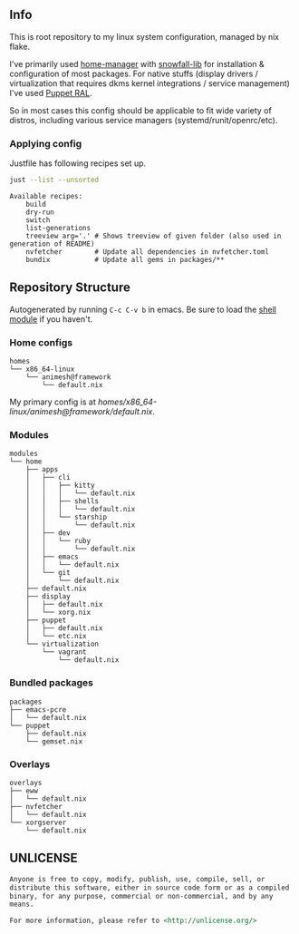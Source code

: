 #+html: <p align="center"><img src="https://i.imgur.com/YHr1OMl.png" align="center"></p>

** Info

This is root repository to my linux system configuration, managed by nix flake.

I've primarily used [[https://github.com/nix-community/home-manager][home-manager]] with [[https://github.com/snowfallorg/lib/tree/feat/home-manager][snowfall-lib]] for installation & configuration of most packages. For native stuffs (display drivers / virtualization that requires dkms kernel integrations / service management) I've used [[https://github.com/Animeshz/linux-desktop/blob/nix/modules/home/puppet/default.nix#L17-L37][Puppet RAL]].

So in most cases this config should be applicable to fit wide variety of distros, including various service managers (systemd/runit/openrc/etc).

*** Applying config

Justfile has following recipes set up.

#+begin_src sh :results output :exports both
just --list --unsorted
#+end_src

#+RESULTS:
: Available recipes:
:     build
:     dry-run
:     switch
:     list-generations
:     treeview arg='.' # Shows treeview of given folder (also used in generation of README)
:     nvfetcher        # Update all dependencies in nvfetcher.toml
:     bundix           # Update all gems in packages/**


** Repository Structure

Autogenerated by running =C-c C-v b= in emacs. Be sure to load the [[https://orgmode.org/worg/org-contrib/babel/languages/ob-doc-shell.html][shell module]] if you haven't.

*** Home configs

#+begin_src sh :results output :exports results
just treeview homes
#+end_src

#+RESULTS:
: homes
: └── x86_64-linux
:     └── animesh@framework
:         └── default.nix

My primary config is at [[homes/x86_64-linux/animesh@framework/default.nix]].

*** Modules

#+begin_src sh :results output :exports results
just treeview modules
#+end_src

#+RESULTS:
#+begin_example
modules
└── home
    ├── apps
    │   ├── cli
    │   │   ├── kitty
    │   │   │   └── default.nix
    │   │   ├── shells
    │   │   │   └── default.nix
    │   │   └── starship
    │   │       └── default.nix
    │   ├── dev
    │   │   └── ruby
    │   │       └── default.nix
    │   ├── emacs
    │   │   └── default.nix
    │   └── git
    │       └── default.nix
    ├── default.nix
    ├── display
    │   ├── default.nix
    │   └── xorg.nix
    ├── puppet
    │   ├── default.nix
    │   └── etc.nix
    └── virtualization
        └── vagrant
            └── default.nix
#+end_example

*** Bundled packages

#+begin_src sh :results output :exports results
just treeview packages
#+end_src

#+RESULTS:
: packages
: ├── emacs-pcre
: │   └── default.nix
: └── puppet
:     ├── default.nix
:     └── gemset.nix

*** Overlays

#+begin_src sh :results output :exports results
just treeview overlays
#+end_src

#+RESULTS:
: overlays
: ├── eww
: │   └── default.nix
: ├── nvfetcher
: │   └── default.nix
: └── xorgserver
:     └── default.nix

** UNLICENSE

#+begin_src md :noeval
Anyone is free to copy, modify, publish, use, compile, sell, or
distribute this software, either in source code form or as a compiled
binary, for any purpose, commercial or non-commercial, and by any
means.

For more information, please refer to <http://unlicense.org/>
#+end_src
